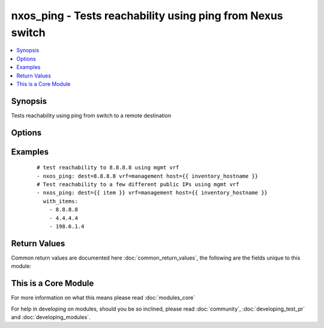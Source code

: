 .. _nxos_ping:


nxos_ping - Tests reachability using ping from Nexus switch
+++++++++++++++++++++++++++++++++++++++++++++++++++++++++++

.. versionadded:: 2.1


.. contents::
   :local:
   :depth: 1


Synopsis
--------

Tests reachability using ping from switch to a remote destination




Options
-------

.. raw:: html

    <table border=1 cellpadding=4>
    <tr>
    <th class="head">parameter</th>
    <th class="head">required</th>
    <th class="head">default</th>
    <th class="head">choices</th>
    <th class="head">comments</th>
    </tr>
            <tr>
    <td>count<br/><div style="font-size: small;"></div></td>
    <td>no</td>
    <td>2</td>
        <td><ul></ul></td>
        <td><div>Number of packets to send</div></td></tr>
            <tr>
    <td>dest<br/><div style="font-size: small;"></div></td>
    <td>yes</td>
    <td></td>
        <td><ul></ul></td>
        <td><div>IP address or hostname (resolvable by switch) of remote node</div></td></tr>
            <tr>
    <td>host<br/><div style="font-size: small;"></div></td>
    <td>yes</td>
    <td></td>
        <td><ul></ul></td>
        <td><div>Specifies the DNS host name or address for connecting to the remote device over the specified transport.  The value of host is used as the destination address for the transport.</div></td></tr>
            <tr>
    <td>password<br/><div style="font-size: small;"></div></td>
    <td>no</td>
    <td></td>
        <td><ul></ul></td>
        <td><div>Specifies the password to use to authenticate the connection to the remote device.  This is a common argument used for either <em>cli</em> or <em>nxapi</em> transports. If the value is not specified in the task, the value of environment variable ANSIBLE_NET_PASSWORD will be used instead.</div></td></tr>
            <tr>
    <td>port<br/><div style="font-size: small;"></div></td>
    <td>no</td>
    <td>0 (use common port)</td>
        <td><ul></ul></td>
        <td><div>Specifies the port to use when buiding the connection to the remote device.  This value applies to either <em>cli</em> or <em>nxapi</em>.  The port value will default to the approriate transport common port if none is provided in the task.  (cli=22, http=80, https=443).</div></td></tr>
            <tr>
    <td>provider<br/><div style="font-size: small;"></div></td>
    <td>no</td>
    <td></td>
        <td><ul></ul></td>
        <td><div>Convience method that allows all <span class='module'>nxos</span> arguments to be passed as a dict object.  All constraints (required, choices, etc) must be met either by individual arguments or values in this dict.</div></td></tr>
            <tr>
    <td>source<br/><div style="font-size: small;"></div></td>
    <td>no</td>
    <td></td>
        <td><ul></ul></td>
        <td><div>Source IP Address</div></td></tr>
            <tr>
    <td>ssh_keyfile<br/><div style="font-size: small;"></div></td>
    <td>no</td>
    <td></td>
        <td><ul></ul></td>
        <td><div>Specifies the SSH key to use to authenticate the connection to the remote device.  This argument is only used for the <em>cli</em> transport. If the value is not specified in the task, the value of environment variable ANSIBLE_NET_SSH_KEYFILE will be used instead.</div></td></tr>
            <tr>
    <td>transport<br/><div style="font-size: small;"></div></td>
    <td>yes</td>
    <td>cli</td>
        <td><ul></ul></td>
        <td><div>Configures the transport connection to use when connecting to the remote device.  The transport argument supports connectivity to the device over cli (ssh) or nxapi.</div></td></tr>
            <tr>
    <td>use_ssl<br/><div style="font-size: small;"></div></td>
    <td>no</td>
    <td></td>
        <td><ul><li>yes</li><li>no</li></ul></td>
        <td><div>Configures the <em>transport</em> to use SSL if set to true only when the <em>transport</em> argument is configured as nxapi.  If the transport argument is not nxapi, this value is ignored</div></td></tr>
            <tr>
    <td>username<br/><div style="font-size: small;"></div></td>
    <td>no</td>
    <td></td>
        <td><ul></ul></td>
        <td><div>Configures the usename to use to authenticate the connection to the remote device.  The value of <em>username</em> is used to authenticate either the CLI login or the nxapi authentication depending on which transport is used. If the value is not specified in the task, the value of environment variable ANSIBLE_NET_USERNAME will be used instead.</div></td></tr>
            <tr>
    <td>vrf<br/><div style="font-size: small;"></div></td>
    <td>no</td>
    <td></td>
        <td><ul></ul></td>
        <td><div>Outgoing VRF</div></td></tr>
        </table>
    </br>



Examples
--------

 ::

    # test reachability to 8.8.8.8 using mgmt vrf
    - nxos_ping: dest=8.8.8.8 vrf=management host={{ inventory_hostname }}
    # Test reachability to a few different public IPs using mgmt vrf
    - nxos_ping: dest={{ item }} vrf=management host={{ inventory_hostname }}
      with_items:
        - 8.8.8.8
        - 4.4.4.4
        - 198.6.1.4

Return Values
-------------

Common return values are documented here :doc:`common_return_values`, the following are the fields unique to this module:

.. raw:: html

    <table border=1 cellpadding=4>
    <tr>
    <th class="head">name</th>
    <th class="head">description</th>
    <th class="head">returned</th>
    <th class="head">type</th>
    <th class="head">sample</th>
    </tr>

        <tr>
        <td> count </td>
        <td> Show amount of packets sent </td>
        <td align=center> always </td>
        <td align=center> string </td>
        <td align=center> 2 </td>
    </tr>
            <tr>
        <td> packet_loss </td>
        <td> Percentage of packets lost </td>
        <td align=center> always </td>
        <td align=center> string </td>
        <td align=center> 0.00% </td>
    </tr>
            <tr>
        <td> dest </td>
        <td> Show the ping destination </td>
        <td align=center> always </td>
        <td align=center> string </td>
        <td align=center> 8.8.8.8 </td>
    </tr>
            <tr>
        <td> packets_rx </td>
        <td> Packets successfully received </td>
        <td align=center> always </td>
        <td align=center> string </td>
        <td align=center> 2 </td>
    </tr>
            <tr>
        <td> rtt </td>
        <td> Show RTT stats </td>
        <td align=center> always </td>
        <td align=center> dict </td>
        <td align=center> {'max': '6.564', 'avg': '6.264', 'min': '5.978'} </td>
    </tr>
            <tr>
        <td> updates </td>
        <td> Show the command sent </td>
        <td align=center> always </td>
        <td align=center> list </td>
        <td align=center> ['ping 8.8.8.8 count 2 vrf management'] </td>
    </tr>
            <tr>
        <td> packets_tx </td>
        <td> Packets successfully transmitted </td>
        <td align=center> always </td>
        <td align=center> string </td>
        <td align=center> 2 </td>
    </tr>
            <tr>
        <td> action </td>
        <td> ['Show what action has been performed'] </td>
        <td align=center> always </td>
        <td align=center> string </td>
        <td align=center> PING 8.8.8.8 (8.8.8.8): 56 data bytes </td>
    </tr>
        
    </table>
    </br></br>



    
This is a Core Module
---------------------

For more information on what this means please read :doc:`modules_core`

    
For help in developing on modules, should you be so inclined, please read :doc:`community`, :doc:`developing_test_pr` and :doc:`developing_modules`.

